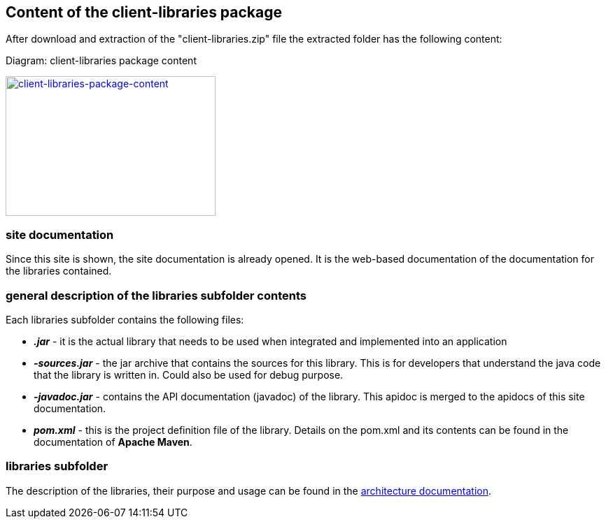 == Content of the client-libraries package

After download and extraction of the "client-libraries.zip" file the extracted folder has the following content:

Diagram: client-libraries package content
[#img-client-libraries-package-content]
[link=images/domibusConnectorClient-Libraries-PackageContent.png,window=_tab]
image::images/domibusConnectorClient-Libraries-PackageContent.png[client-libraries-package-content,300,200]

=== site documentation
Since this site is shown, the site documentation is already opened. It is the web-based documentation of the documentation for the libraries contained.

=== general description of the libraries subfolder contents
Each libraries subfolder contains the following files:

* *_.jar_*         - it is the actual library that needs to be used when integrated and implemented into an application
* *_-sources.jar_* - the jar archive that contains the sources for this library. This is for developers that understand the java code that the library is written in. Could also be used for debug purpose.
* *_-javadoc.jar_* - contains the API documentation (javadoc) of the library. This apidoc is merged to the apidocs of this site documentation.
* *_pom.xml_*       - this is the project definition file of the library. Details on the pom.xml and its contents can be found in the documentation of *Apache Maven*.

=== libraries subfolder
The description of the libraries, their purpose and usage can be found in the link:architecture.html[architecture documentation].
